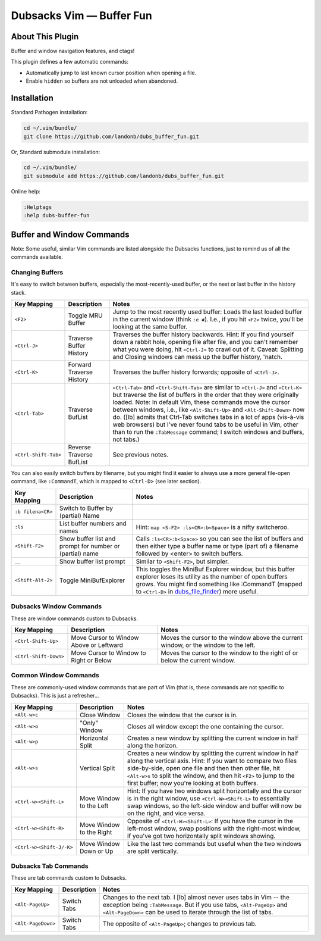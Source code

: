 Dubsacks Vim — Buffer Fun
=========================

About This Plugin
-----------------

Buffer and window navigation features, and ctags!

This plugin defines a few automatic commands:

- Automatically jump to last known cursor position when
  opening a file.

- Enable ``hidden`` so buffers are not unloaded when abandoned.

Installation
------------

Standard Pathogen installation:

.. code-block:: bash

   cd ~/.vim/bundle/
   git clone https://github.com/landonb/dubs_buffer_fun.git

Or, Standard submodule installation:

.. code-block:: bash

   cd ~/.vim/bundle/
   git submodule add https://github.com/landonb/dubs_buffer_fun.git

Online help:

.. code-block:: vim

   :Helptags
   :help dubs-buffer-fun

Buffer and Window Commands
--------------------------

Note: Some useful, similar Vim commands are listed alongside
the Dubsacks functions, just to remind us of all the commands
available.

Changing Buffers
^^^^^^^^^^^^^^^^

It's easy to switch between buffers, especially the
most-recently-used buffer, or the next or last buffer
in the history stack.

===========================  ============================  ==============================================================================
 Key Mapping                  Description                   Notes
===========================  ============================  ==============================================================================
 ``<F2>``                     Toggle MRU Buffer             Jump to the most recently used buffer:
                                                            Loads the last loaded buffer in the current window (think ``:e #``).
                                                            I.e., if you hit ``<F2>`` twice, you'll be looking at the same buffer.
---------------------------  ----------------------------  ------------------------------------------------------------------------------
 ``<Ctrl-J>``                 Traverse Buffer History       Traverses the buffer history backwards.
                                                            Hint: If you find yourself down a rabbit hole, opening file after file,
                                                            and you can't remember what you were doing, hit ``<Ctrl-J>`` to crawl out of it.
                                                            Caveat: Splitting and Closing windows can mess up the buffer history, 'natch.
---------------------------  ----------------------------  ------------------------------------------------------------------------------
 ``<Ctrl-K>``                 Forward Traverse History      Traverses the buffer history forwards; opposite of ``<Ctrl-J>``.
---------------------------  ----------------------------  ------------------------------------------------------------------------------
 ``<Ctrl-Tab>``               Traverse BufList              ``<Ctrl-Tab>`` and ``<Ctrl-Shift-Tab>``
                                                            are similar to ``<Ctrl-J>`` and ``<Ctrl-K>``
                                                            but traverse the list of buffers in the order
                                                            that they were originally loaded.
                                                            Note: In default Vim, these commands
                                                            move the cursor between windows,
                                                            i.e., like ``<Alt-Shift-Up>`` and ``<Alt-Shift-Down>`` now do.
                                                            ([lb] admits that Ctrl-Tab switches tabs in a lot of apps
                                                            (vis-à-vis web browsers) but I've never found tabs to be
                                                            useful in Vim, other than to run the ``:TabMessage`` command;
                                                            I switch windows and buffers, not tabs.)
---------------------------  ----------------------------  ------------------------------------------------------------------------------
 ``<Ctrl-Shift-Tab>``         Reverse Traverse BufList      See previous notes.
===========================  ============================  ==============================================================================

You can also easily switch buffers by filename,
but you might find it easier to always use a
more general file-open command, like ``:CommandT``,
which is mapped to ``<Ctrl-D>`` (see later section).

===========================  ============================  ==============================================================================
 Key Mapping                  Description                   Notes
===========================  ============================  ==============================================================================
 ``:b filena<CR>``            Switch to Buffer
                              by (partial) Name
---------------------------  ----------------------------  ------------------------------------------------------------------------------
 ``:ls``                      List buffer numbers           Hint: ``map <S-F2> :ls<CR>:b<Space>`` is a nifty switcheroo.
                              and names
---------------------------  ----------------------------  ------------------------------------------------------------------------------
 ``<Shift-F2>``               Show buffer list and          Calls ``:ls<CR>:b<Space>`` so you can see the list of buffers and
                              prompt for number             then either type a buffer name or type (part of) a filename
                              or (partial) name             followed by <enter> to switch buffers.
---------------------------  ----------------------------  ------------------------------------------------------------------------------
 ``__``                       Show buffer list prompt       Similar to ``<Shift-F2>``, but simpler.
---------------------------  ----------------------------  ------------------------------------------------------------------------------
 ``<Shift-Alt-2>``            Toggle                        This toggles the MiniBuf Explorer window, but this buffer explorer
                              MiniBufExplorer               loses its utility as the number of open buffers grows.
                                                            You might find something like :CommandT
                                                            (mapped to ``<Ctrl-D>`` in
                                                            `dubs_file_finder <https://github.com/landonb/dubs_buffer_fun>`__)
                                                            more useful.
===========================  ============================  ==============================================================================

Dubsacks Window Commands
^^^^^^^^^^^^^^^^^^^^^^^^

These are window commands custom to Dubsacks.

===========================  ============================  ==============================================================================
 Key Mapping                  Description                   Notes
===========================  ============================  ==============================================================================
 ``<Ctrl-Shift-Up>``          Move Cursor to Window         Moves the cursor to the window above the current window,
                              Above or Leftward             or the window to the left.
---------------------------  ----------------------------  ------------------------------------------------------------------------------
 ``<Ctrl-Shift-Down>``        Move Cursor to Window         Moves the cursor to the window to the right of
                              to Right or Below             or below the current window.
===========================  ============================  ==============================================================================

Common Window Commands
^^^^^^^^^^^^^^^^^^^^^^

These are commonly-used window commands that are part of Vim
(that is, these commands are not specific to Dubsacks).
This is just a refresher...

===========================  ============================  ==============================================================================
 Key Mapping                  Description                   Notes
===========================  ============================  ==============================================================================
 ``<Alt-w>c``                 Close Window                  Closes the window that the cursor is in.
---------------------------  ----------------------------  ------------------------------------------------------------------------------
 ``<Alt-w>o``                 "Only" Window                 Closes all window except the one containing the cursor.
---------------------------  ----------------------------  ------------------------------------------------------------------------------
 ``<Alt-w>p``                 Horizontal Split              Creates a new window by splitting the current window in half along the horizon.
---------------------------  ----------------------------  ------------------------------------------------------------------------------
 ``<Alt-w>s``                 Vertical Split                Creates a new window by splitting the current window in half along the vertical
                                                            axis. Hint: If you want to compare two files side-by-side, open one file and
                                                            then then other file, hit ``<Alt-w>s`` to split the window, and then hit
                                                            ``<F2>`` to jump to the first buffer; now you're looking at both buffers.
---------------------------  ----------------------------  ------------------------------------------------------------------------------
 ``<Ctrl-w><Shift-L>``        Move Window to the Left       Hint: If you have two windows split horizontally and the cursor is in the
                                                            right window, use ``<Ctrl-W><Shift-L>`` to essentially swap windows, so the
                                                            left-side window and buffer will now be on the right, and vice versa.
---------------------------  ----------------------------  ------------------------------------------------------------------------------
 ``<Ctrl-w><Shift-R>``        Move Window to the Right      Opposite of ``<Ctrl-W><Shift-L>``: If you have the cursor in the left-most window,
                                                            swap positions with the right-most window, if you've got two horizontally
                                                            split windows showing.
---------------------------  ----------------------------  ------------------------------------------------------------------------------
 ``<Ctrl-w><Shift-J/-K>``     Move Window Down or Up        Like the last two commands but useful when the two windows are split vertically.
===========================  ============================  ==============================================================================

Dubsacks Tab Commands
^^^^^^^^^^^^^^^^^^^^^

These are tab commands custom to Dubsacks.

===========================  ============================  ==============================================================================
 Key Mapping                  Description                   Notes
===========================  ============================  ==============================================================================
 ``<Alt-PageUp>``             Switch Tabs                   Changes to the next tab.
                                                            I [lb] almost never uses tabs in Vim -- the exception being ``:TabMessage``.
                                                            But if you use tabs, ``<Alt-PageUp>`` and ``<Alt-PageDown>``
                                                            can be used to iterate through the list of tabs.
---------------------------  ----------------------------  ------------------------------------------------------------------------------
 ``<Alt-PageDown>``           Switch Tabs                   The opposite of ``<Alt-PageUp>``; changes to previous tab.
===========================  ============================  ==============================================================================


